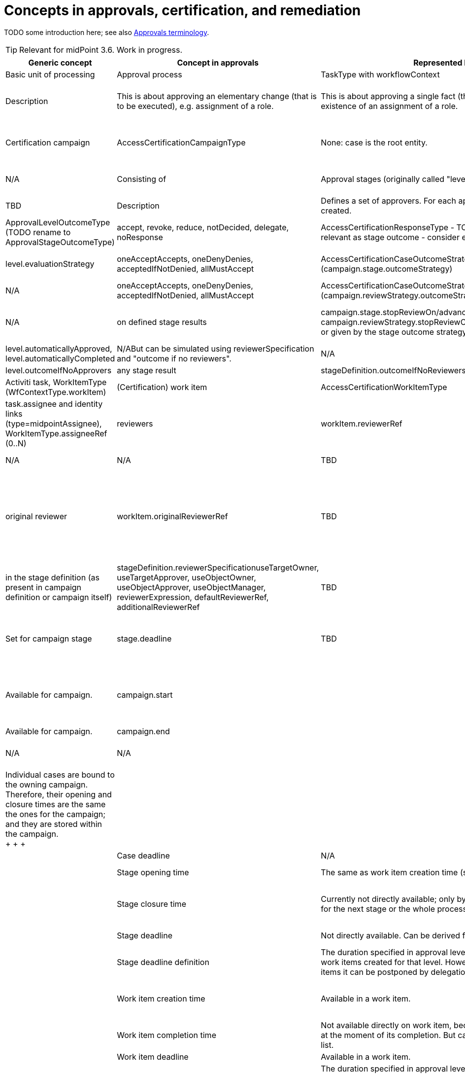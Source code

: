 = Concepts in approvals, certification, and remediation
:page-wiki-name: Concepts in approvals, certification, and remediation
:page-wiki-id: 24085687
:page-wiki-metadata-create-user: mederly
:page-wiki-metadata-create-date: 2017-04-04T18:50:08.729+02:00
:page-wiki-metadata-modify-user: mederly
:page-wiki-metadata-modify-date: 2017-04-08T00:08:59.327+02:00

TODO some introduction here; see also xref:/midpoint/devel/design/approvals-terminology/[Approvals terminology].

[TIP]
====
Relevant for midPoint 3.6. Work in progress.

====

[%autowidth]
|===
| Generic concept | Concept in approvals | Represented by | Concept in certification | Represented by | Concept in case management | Represented by

| Basic unit of processing
| Approval process
| TaskType with workflowContext
| Certification case
| AccessCertificationCaseType
| Case
| CaseType


| Description
| This is about approving an elementary change (that is to be executed), e.g. assignment of a role.
| This is about approving a single fact (that was found), e.g. existence of an assignment of a role.
| This is about sorting out a single issue, e.g. non-existence of an org manager, or a need to manually create an account somewhere.


| Grouped into
| Operation
| parent TaskType with workflowContext
| Certification campaign
| AccessCertificationCampaignType
| None: case is the root entity.
|


| Description
| It could contain any number of elementary changes requiring approval (along with other changes that could be directly executed).
| Campaign is a set of cases being processed at once.
A campaign can be a standard or ad-hoc one.
| N/A


| Consisting of
| Approval stages (originally called "levels")
| stageNumber [.line-through]#(stageCount, stageName, stageDisplayName)# +
(in workflow context and work item)
| Certification campaign stages
| stageNumber, stage  +
(in campaign)
| TBD
| TBD


| Description
| Defines a set of approvers.
For each approver, a work item is created.
| Defines a set of reviewers.
For each reviewer, a work item is created.
| TBD


| Stage result
| approved, rejected, silently skipped
| ApprovalLevelOutcomeType +
(TODO rename to ApprovalStageOutcomeType)
| accept, revoke, reduce, notDecided, delegate, noResponse
| AccessCertificationResponseType - TODO not all responses are relevant as stage outcome - consider e.g. delegate
| TBD
|


| Stage result computation
| allMustApprove, firstDecides
| level.evaluationStrategy
| oneAcceptAccepts, oneDenyDenies, acceptedIfNotDenied, allMustAccept
| AccessCertificationCaseOutcomeStrategyType (campaign.stage.outcomeStrategy)
| TBD
|


| Overall result computation
| approved if all the levels are either approved or skipped; otherwise rejected
| N/A
| oneAcceptAccepts, oneDenyDenies, acceptedIfNotDenied, allMustAccept
| AccessCertificationCaseOutcomeStrategyType (campaign.reviewStrategy.outcomeStrategy)
| TBD
|


| Process stop condition
| on first stage finished with rejection
| N/A
| on defined stage results
| campaign.stage.stopReviewOn/advanceToNextStageOn, campaign.reviewStrategy.stopReviewOn/advanceToNextStageOn, or given by the stage outcome strategy
| TBD
|


| Precomputation of the stage result
| It is possible to set "automatically approved" or "automatically completed" expressions.
(The former is deprecated.)
| level.automaticallyApproved, level.automaticallyCompleted
| N/ABut can be simulated using reviewerSpecification and "outcome if no reviewers".
| N/A
| TBD
|


| Outcome if no actors
| any stage result
| level.outcomeIfNoApprovers
| any stage result
| stageDefinition.outcomeIfNoReviewers
| TBD
|


| Basic unit of user action
| (Workflow) work item
| Activiti task, WorkItemType (WfContextType.workItem)
| (Certification) work item
| AccessCertificationWorkItemType
| TBD
|


| Actors expected to take action
| assignees (actors)
| task.assignee and identity links (type=midpointAssignee), +
WorkItemType.assigneeRef (0..N)
| reviewers
| workItem.reviewerRef
| TBD
|


| candidate assignees (candidate actors)
| task.candidateUsers, task.candidateGroups +
WorkItemType.candidateRef (0..N) (users, abstract roles)
| N/A
| N/A
| TBD
|


| Original actor
| original assignee
| WorkItemType.originalAssigneeRef (0..1)
| original reviewer
| workItem.originalReviewerRef
| TBD
|


| Actors definition
| in the stage definition (collected from policy rules or from roles)
| approvalLevel.approverRef, approverRelation, approverExpression - put into assigneeRef if users; and into candidateRef if abstract roles (unless groupExpansion is onWorkItemCreation; in that case roles are expanded into approverRef users on work item creation).
| in the stage definition (as present in campaign definition or campaign itself)
| stageDefinition.reviewerSpecificationuseTargetOwner, useTargetApprover, useObjectOwner, useObjectApprover, useObjectManager, reviewerExpression, defaultReviewerRef, additionalReviewerRef
| TBD
|


| Deadlines and timing
| Set for work item
|
| Set for campaign stage
| stage.deadline
| TBD
|


| Group opening time
| Currently not available.
Could be derived from "case opening time", because all "cases" (approval process instances) are created at the same time.
|
| Available for campaign.
| campaign.start
|
|


| Group closure time
| Currently not directly available.
It could be maybe derived from root task execution information; but this might differ between "execute after all approvals" and "execute immediately".
|
| Available for campaign.
| campaign.end
|
|


| Group deadline
| N/A
| N/A
| N/A
| N/A
|
|


| Case opening time
| Available in workflow context (and in all its work items).
| task.workflowContext.startTimestamp +
activiti task variable "startTime", workItem.processStartedTimestamp
| Individual cases are bound to the owning campaign.
Therefore, their opening and closure times are the same the ones for the campaign; and they are stored within the campaign. +
+
+
+

|
|


| Case closure time
| Available in workflow context
| task.workflowContext.endTimestamp
|
|


| Case deadline
| N/A
| N/A
| N/A
| N/A
|
|


| Stage opening time
| The same as work item creation time (see below).
| N/A
| In the stage execution information.
| campaign.stage.start
|
|


| Stage closure time
| Currently not directly available; only by looking at opening time for the next stage or the whole process.
| TODO use WfStageCompletionEventType.timestamp (currently available only for automated stage completion events)
| In the stage execution information.
| campaign.stage.end
|
|


| Stage deadline
| Not directly available.
Can be derived from work items' deadlines.
| N/A
| In the stage execution information.
| campaign.stage.deadline
|
|


| Stage deadline definition
| The duration specified in approval level definition applies to all work items created for that level.
However, for individual work items it can be postponed by delegation or escalation.
| level.duration
| In the stage definition.
| campaign.stageDefinition.duration and deadlineRounding (none, hour, day)
| TBD
|


| Work item creation time
| Available in a work item.
| activiti task.createTime, workItem.workItemCreatedTimestamp +
(TODO: create also WorkItemCreationEventType?)
| _The same as stage opening time._
| _campaign.stage.start_
|
|


| Work item completion time
| Not available directly on work item, because work item is deleted at the moment of its completion.
But can be retrieved from events list.
| WorkItemCompletionEventType.timestamp
| Available in a work item.
| workItem.closedTimestamp
|
|


| Work item deadline
| Available in a work item.
| activiti task.dueDate, workItem.deadline
| TODO
| TODO
|
|


| Work item deadline definition
| The duration specified in approval level definition applies to all work items created for that level.
However, for individual work items it can be postponed by delegation or escalation.
| level.duration, delegationAction.duration
| TODO
| TODO
|
|


| Escalation
| Set for work item
|
| Set for campaign stage ? (TODO)
| TODO
| TBD
|


| Escalation info
| Present in work item (both activiti and JAXB); but also in event list in workflow context.
| task variables (present in workItem as well): escalationLevelNumber, escalationLevelName, escalationLevelDisplayNamealso in WorkItemEscalationEventType
|
|
|
|


| Escalation definition
| Using timed actions defined for approval stage (level).
|
|
|
|
|


|
|
|
|
|
|
|


|
|
|
|
|
|
|


|
|
|
|
|
|
|


|
|
|
|
|
|
|


|
|
|
|
|
|
|


|===


== Cases in different contexts

[%autowidth]
|===
| Approval process (WfContextType) | Certification case (AccessCertificationCaseType) | Generic case (CaseType) | TODO

| processInstanceName
|
|
|


|
|
| state (URI)
|


| startTimestamp
| ^ startTimestamp
|
|


| endTimestamp
| ^ endTimestamp
| closeTimestamp
| Consider correct names.


|
| currentStageCreateTimestamp
|
|


|
| currentStageDeadline
|
|


| requesterRef
|
|
|


| objectRef
| objectRef
|
|


| targetRef
| targetRef
|
|


|
| tenantRef
|
|


|
| orgRef
|
|


|
| activation
|
| not sure if it's really needed


|
|
|
|


| rootTaskRef
|
|
| not used but keep it (for the future, maybe)


| stageNumber
| stageNumber
|
|


| outcome (URI)
| outcome (URI)
| outcome (URI)
|


| changeProcessor, processInterface
| ^ handlerUri
|
|


|
|
|
|


| processorSpecificState +
(changeAspect, deltasToProcess, resultingDeltas)
| assignment, isInducement
|
|


| processSpecificState +
(approvalSchema, policyRules)
| ^ stageDefinition, ^ reviewStrategy
|
|


| event
| event
| event
|


| workItem
| workItem
| workItem
|


|
|
|
|


| processInstanceId (externalId)
|
|
|


| processName
|
|
|


|
| currentStageOutcome (URI)
|
| keep it (useful e.g. for statistics)


|
|
|
|


|
| remediedTimestamp
|
|


|
|
|
|


|
|
|
|


|
|
|
|


|
|
|
|


|
|
|
|


|===



Campaign

[%autowidth]
|===
|

| start (time of opening the first stage)


| end


| stageNumber


| handlerUri


| scopeDefinition, remediationDefinition, stageDefinition, reviewStrategy


| stage


| definitionRef


| ownerRef


| state


|===




== Work items in different contexts

[%autowidth]
|===
| AbstractWorkItemType | Approval work item | Certification work item | Case work item | TODO | Comment

| name
| name
| X
| TBD
|
|


| createTimestamp
| createTimestamp
| X (^currentStageCreateTimestamp)
| TBD
|
|


| deadline
| deadline
| X (^currentStageDeadline)
| TBD
|
|


| originalAssigneeRef
| originalAssigneeRef
| originalAssigneeRef
| originalAssigneeRef
|
|


| assigneeRef
| assigneeRef
| assigneeRef
| assigneeRef
|
|


| candidateRef
| candidateRef
| X
| X
|
|


| executorRef
| executorRef
| executorRef
| executorRef
|
|


| output (outcome + comment)
| output that includes additionalDelta
| output
| output
|
|


| completeTimestamp
| X
| completeTimestamp
| completeTimestamp
|
|


| stageNumber
| stageNumber
| stageNumber
| X
|
|


| escalationLevel (number, name, displayName)
| escalationLevel
| escalationLevel
| X
|
|


|
|
| outputChangeTimestamp
|
|
|


|
| additionalInformation
|
|
|
|


|
| processSpecificPart
|
|
|
| Currently empty.


|
| externalId
|
|
|
|


|
|
|
|
|
|


|===

X means "present but not used now"; ^name means "for this purpose, item named 'name' from the owning entity is used"


== Events

[%autowidth]
|===
| Item | CaseCreation | CaseCompletion | StageCompletion | WorkItemDelegation | WorkItemEscalation | WorkItemCompletion | TODO

| timestamp
| Y
| Y
| Y
| Y
| Y
| Y
|


| initiatorRef
| Y
| Y
| Y
| Y
| Y
| Y
|


| stageNumber
| Y
| Y
| Y
| Y
| Y
| Y
|


| outcome
|
| why not?
| Y
|
|
|
|


| automatedDecisionReason +
(autoCompletionCondition, noApproversFound)
|
|
| Y
|
|
|
| migrate to URI?


| businessContext
| Y
|
|
|
|
|
|


| workItemId / externalWorkItemId
|
|
|
| Y
| Y
| Y
|


| current escalation level info (#, name, displayName)
|
|
|
| Y
| Y
| Y
|


| originalAssigneeRef
|
|
|
| Y
| Y
| Y
|


| cause (type = userAction/timedAction; name, displayName)
|
|
|
| Y
| Y
| Y
| migrate to URI for cause type?


| assigneeBefore, delegatedTo (TODO: assigneeAfter)
|
|
|
| Y
| Y
|
|


| delegationMethod
|
|
|
| Y
| Y
|
| migrate to URI?


| new escalation level info (#, name, displayName)
|
|
|
|
| Y
|
|


| output
|
|
|
|
|
| Y
|


|===


=== TODO

. migrate enums to URIs (automatedDecisionReason), delegationMethod, cause type, outcome computation strategies (cert/approval), use of outcomes (cert/approval) in definitions and internal structures, ...

. historic work items for approvals

. create events: StageCreationEventType, WorkItemCreationEventType


== Stage definitions

[%autowidth]
|===
| Item | Approvals (ApprovalStageDefinitionType) | Certification (AccessCertificationStageDefinitionType) | TODO

| number (1..N)
| number
| number
|


|
| name
| name
|


|
| displayName
|
|


|
| description
| description
|


|
| evaluationStrategy (firstDecides, allMustApprove)
| outcomeStrategy, stopReviewOn, advanceToNextStageOn
| migrate to URIs (not necessarily now)


|
| outcomeIfNoApprovers (approve, reject, skip)
| outcomeIfNoReviewers
| migrate to URIs (not necessarily now)


|
| groupExpansion
|
|


|
| formRef
|
|


|
| additionalInformation
|
|


|
| automaticallyCompleted (was automaticallyApproved)
|
|


|
| duration
| duration (deadlineRounding)
|


|
|
| notifyBeforeDeadline, notifyOnlyWhenNoDecision
|


|
| timedActions
| timedActions
|


|===


=== Approver/Reviewer specifications

[%autowidth]
|===
| Item | Approvals (ApprovalStageDefinitionType) | Certification (AccessCertificationReviewerSpecificationType)

|
|
| name


|
|
| description


|
| approverRef
| additionalReviewerRef


|
| approverRelation (related to target)
| useTargetOwner, useTargetApprover (uses both "ownerRef/approverRef" fields and "org:owner/org:approver" relations)


|
| _(currently available only by expression)_
| useObjectOwner, useObjectApprover (similar to above)


|
| _(currently available only by expression)_
| useObjectManager (orgType, allowSelf)


|
| approverExpression
| reviewerExpression


|
|
| defaultReviewerRef


|===